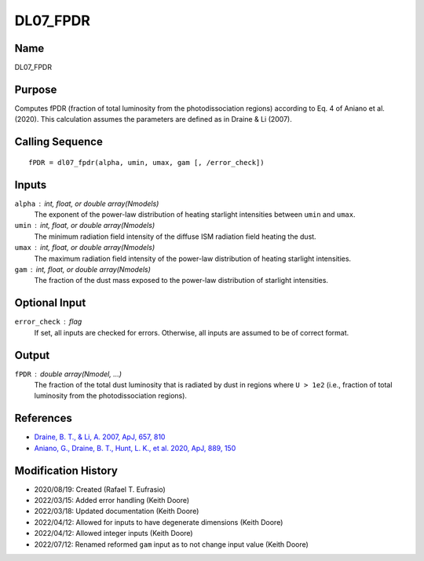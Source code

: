 DL07_FPDR
=========

Name
----
DL07_FPDR

Purpose
-------
Computes fPDR (fraction of total luminosity from the photodissociation
regions) according to Eq. 4 of Aniano et al. (2020). This calculation
assumes the parameters are defined as in Draine & Li (2007).

Calling Sequence
----------------
::

    fPDR = dl07_fpdr(alpha, umin, umax, gam [, /error_check])

Inputs
------
``alpha`` : int, float, or double array(Nmodels)
    The exponent of the power-law distribution of heating starlight
    intensities between ``umin`` and ``umax``.
``umin`` : int, float, or double array(Nmodels)
    The minimum radiation field intensity of the diffuse ISM radiation
    field heating the dust.
``umax`` : int, float, or double array(Nmodels)
    The maximum radiation field intensity of the power-law distribution
    of heating starlight intensities.
``gam`` : int, float, or double array(Nmodels)
    The fraction of the dust mass exposed to the power-law distribution of
    starlight intensities.

Optional Input
--------------
``error_check`` : flag
    If set, all inputs are checked for errors. Otherwise, all inputs are
    assumed to be of correct format.

Output
------
``fPDR`` : double array(Nmodel, ...)
    The fraction of the total dust luminosity that is radiated by
    dust in regions where ``U > 1e2`` (i.e., fraction of total luminosity
    from the photodissociation regions).

References
----------
- `Draine, B. T., & Li, A. 2007, ApJ, 657, 810 <https://ui.adsabs.harvard.edu/abs/2007ApJ...657..810D/abstract>`_
- `Aniano, G., Draine, B. T., Hunt, L. K., et al. 2020, ApJ, 889, 150 <https://ui.adsabs.harvard.edu/abs/2020ApJ...889..150A/abstract>`_

Modification History
--------------------
- 2020/08/19: Created (Rafael T. Eufrasio)
- 2022/03/15: Added error handling (Keith Doore)
- 2022/03/18: Updated documentation (Keith Doore)
- 2022/04/12: Allowed for inputs to have degenerate dimensions (Keith Doore)
- 2022/04/12: Allowed integer inputs (Keith Doore)
- 2022/07/12: Renamed reformed ``gam`` input as to not change input value (Keith Doore)

